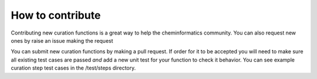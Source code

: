 How to contribute
=================

Contributing new curation functions is a great way to help
the cheminformatics community. You can also request new ones
by raise an issue making the request

You can submit new curation functions by making a pull request.
If order for it to be accepted you will need to make sure all
existing test cases are passed *and* add a new unit test for
your function to check it behavior. You can see example curation
step test cases in the /test/steps directory.
